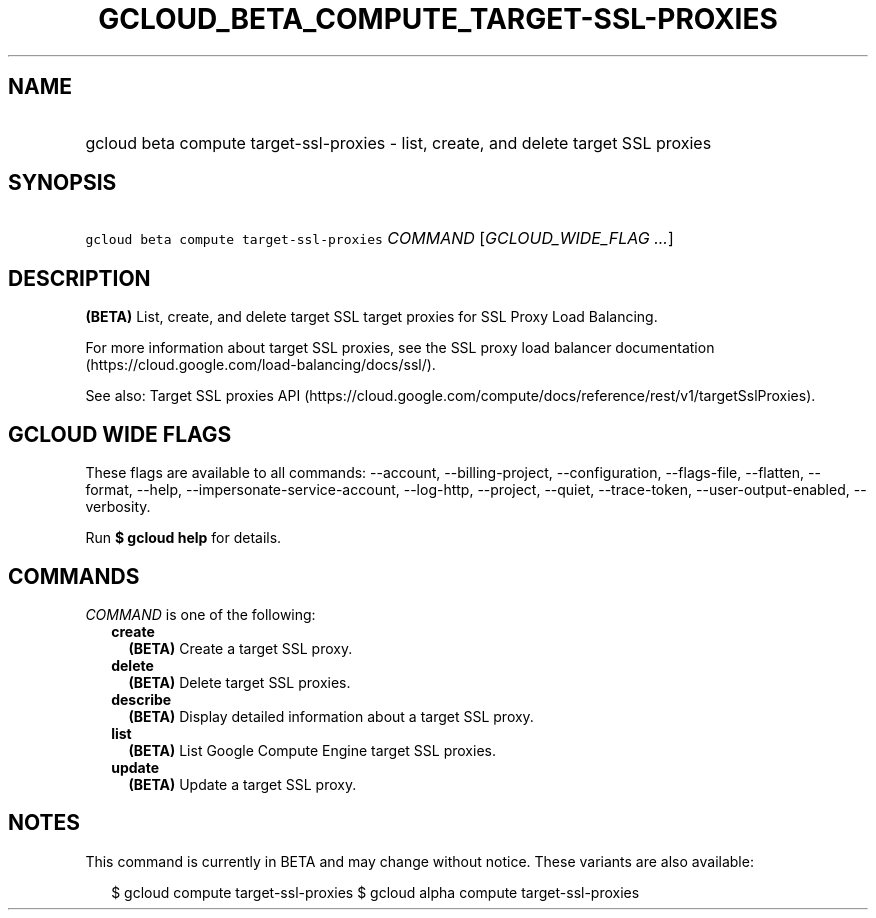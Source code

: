 
.TH "GCLOUD_BETA_COMPUTE_TARGET\-SSL\-PROXIES" 1



.SH "NAME"
.HP
gcloud beta compute target\-ssl\-proxies \- list, create, and delete target SSL proxies



.SH "SYNOPSIS"
.HP
\f5gcloud beta compute target\-ssl\-proxies\fR \fICOMMAND\fR [\fIGCLOUD_WIDE_FLAG\ ...\fR]



.SH "DESCRIPTION"

\fB(BETA)\fR List, create, and delete target SSL target proxies for SSL Proxy
Load Balancing.

For more information about target SSL proxies, see the SSL proxy load balancer
documentation (https://cloud.google.com/load\-balancing/docs/ssl/).

See also: Target SSL proxies API
(https://cloud.google.com/compute/docs/reference/rest/v1/targetSslProxies).



.SH "GCLOUD WIDE FLAGS"

These flags are available to all commands: \-\-account, \-\-billing\-project,
\-\-configuration, \-\-flags\-file, \-\-flatten, \-\-format, \-\-help,
\-\-impersonate\-service\-account, \-\-log\-http, \-\-project, \-\-quiet,
\-\-trace\-token, \-\-user\-output\-enabled, \-\-verbosity.

Run \fB$ gcloud help\fR for details.



.SH "COMMANDS"

\f5\fICOMMAND\fR\fR is one of the following:

.RS 2m
.TP 2m
\fBcreate\fR
\fB(BETA)\fR Create a target SSL proxy.

.TP 2m
\fBdelete\fR
\fB(BETA)\fR Delete target SSL proxies.

.TP 2m
\fBdescribe\fR
\fB(BETA)\fR Display detailed information about a target SSL proxy.

.TP 2m
\fBlist\fR
\fB(BETA)\fR List Google Compute Engine target SSL proxies.

.TP 2m
\fBupdate\fR
\fB(BETA)\fR Update a target SSL proxy.


.RE
.sp

.SH "NOTES"

This command is currently in BETA and may change without notice. These variants
are also available:

.RS 2m
$ gcloud compute target\-ssl\-proxies
$ gcloud alpha compute target\-ssl\-proxies
.RE

